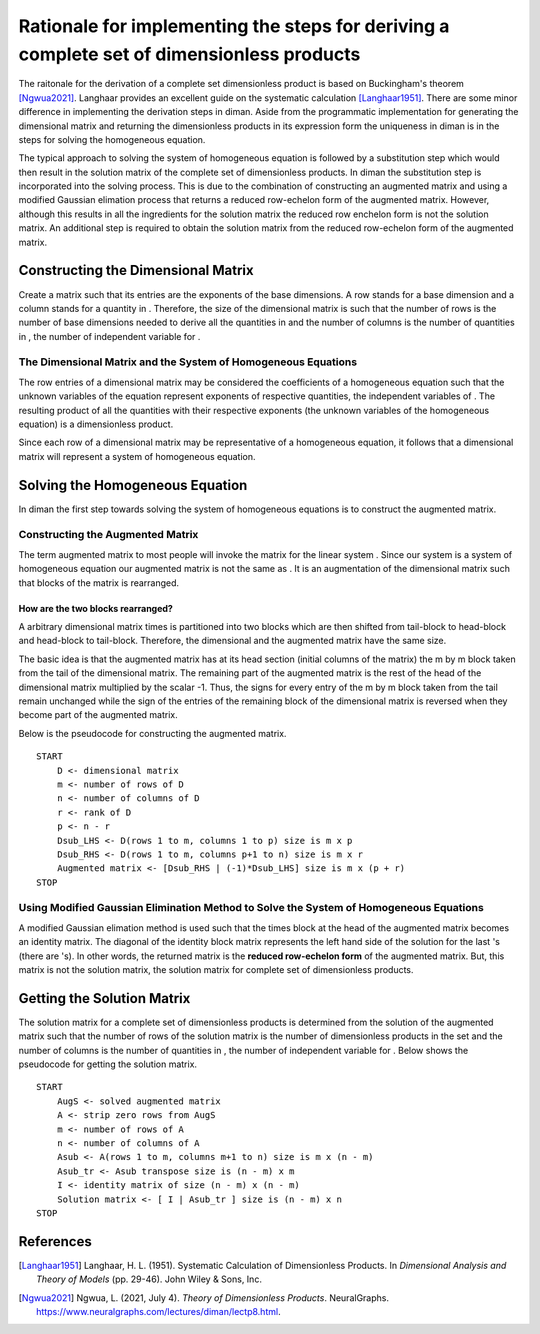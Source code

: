 ==========================================================================================
Rationale for implementing the steps for deriving a complete set of dimensionless products
==========================================================================================

The raitonale for the derivation of a complete set dimensionless product is based on Buckingham's theorem [Ngwua2021]_. Langhaar provides an excellent guide on the systematic calculation [Langhaar1951]_. There are some minor difference in implementing the derivation steps in diman. Aside from the programmatic implementation for generating the dimensional matrix and returning the dimensionless products in its expression form the uniqueness in diman is in the steps for solving the homogeneous equation.

The typical approach to solving the system of homogeneous equation is followed by a substitution step which would then result in the solution matrix of the complete set of dimensionless products. In diman the substitution step is incorporated into the solving process. This is due to the combination of constructing an augmented matrix and using a modified Gaussian elimation process that returns a reduced row-echelon form of the augmented matrix. However, although this results in all the ingredients for the solution matrix the reduced row enchelon form is not the solution matrix. An additional step is required to obtain the solution matrix from the reduced row-echelon form of the augmented matrix.

Constructing the Dimensional Matrix
===================================

Create a matrix such that its entries are the exponents of the base dimensions. A row stands for a base dimension and a column stands for a quantity in |f|. Therefore, the size of the dimensional matrix is such that the number of rows is the number of base dimensions needed to derive all the quantities in |f| and the number of columns is the number of quantities in |f|, the number of independent variable for |f|.

The Dimensional Matrix and the System of Homogeneous Equations
--------------------------------------------------------------

The row entries of a dimensional matrix may be considered the coefficients of a homogeneous equation such that the unknown variables of the equation represent exponents of respective quantities, the independent variables of |f|. The resulting product of all the quantities with their respective exponents (the unknown variables of the homogeneous equation) is a dimensionless product.

Since each row of a dimensional matrix may be representative of a homogeneous equation, it follows that a dimensional matrix will represent a system of homogeneous equation.

Solving the Homogeneous Equation
================================

In diman the first step towards solving the system of homogeneous equations is to construct the augmented matrix.

Constructing the Augmented Matrix
---------------------------------

The term augmented matrix to most people will invoke the matrix |A_b| for the linear system |Ax_b|. Since our system is a system of homogeneous equation our augmented matrix is not the same as |A_b|. It is an augmentation of the dimensional matrix such that blocks of the matrix is rearranged.

How are the two blocks rearranged?
~~~~~~~~~~~~~~~~~~~~~~~~~~~~~~~~~~

A arbitrary dimensional matrix |m| times |n| is partitioned into two blocks which are then shifted from tail-block to head-block and head-block to tail-block. Therefore, the dimensional and the augmented matrix have the same size.

The basic idea is that the augmented matrix has at its head section (initial columns of the matrix) the m by m block taken from the tail of the dimensional matrix. The remaining part of the augmented matrix is the rest of the head of the dimensional matrix multiplied by the scalar -1. Thus, the signs for every entry of the m by m block taken from the tail remain unchanged while the sign of the entries of the remaining block of the dimensional matrix is reversed when they become part of the augmented matrix.

Below is the pseudocode for constructing the augmented matrix.

::

    START
        D <- dimensional matrix
        m <- number of rows of D
        n <- number of columns of D
        r <- rank of D
        p <- n - r
        Dsub_LHS <- D(rows 1 to m, columns 1 to p) size is m x p
        Dsub_RHS <- D(rows 1 to m, columns p+1 to n) size is m x r
        Augmented matrix <- [Dsub_RHS | (-1)*Dsub_LHS] size is m x (p + r)
    STOP

Using Modified Gaussian Elimination Method to Solve the System of Homogeneous Equations
---------------------------------------------------------------------------------------

A modified Gaussian elimation method is used such that the |m| times |m| block at the head of the augmented matrix becomes an identity matrix. The diagonal of the identity block matrix represents the left hand side of the solution for the last |m| |k_i|'s (there are |n| |k_i|'s). In other words, the returned matrix is the **reduced row-echelon form** of the augmented matrix. But, this matrix is not the solution matrix, the solution matrix for complete set of dimensionless products.

Getting the Solution Matrix
===========================

The solution matrix for a complete set of dimensionless products is determined from the solution of the augmented matrix such that the number of rows of the solution matrix is the number of dimensionless products in the set and the number of columns is the number of quantities in |f|, the number of independent variable for |f|. Below shows the pseudocode for getting the solution matrix.

::

    START
        AugS <- solved augmented matrix
        A <- strip zero rows from AugS
        m <- number of rows of A
        n <- number of columns of A
        Asub <- A(rows 1 to m, columns m+1 to n) size is m x (n - m)
        Asub_tr <- Asub transpose size is (n - m) x m
        I <- identity matrix of size (n - m) x (n - m)
        Solution matrix <- [ I | Asub_tr ] size is (n - m) x n
    STOP



References
==========

.. [Langhaar1951] Langhaar, H. L. (1951). Systematic Calculation of Dimensionless Products. In *Dimensional Analysis and Theory of Models* (pp. 29-46). John Wiley & Sons, Inc.
.. [Ngwua2021] Ngwua, L. (2021, July 4). *Theory of Dimensionless Products*. NeuralGraphs. `<https://www.neuralgraphs.com/lectures/diman/lectp8.html>`_.


.. |f| image:: ../resources/math/f.gif

.. |m| image:: ../resources/math/small_m.gif

.. |n| image:: ../resources/math/small_n.gif

.. |A_b| image:: ../resources/math/augmented_Ab.gif

.. |Ax_b| image:: ../resources/math/Ax_b.gif

.. |k_i| image:: ../resources/math/unknown_ks.gif
